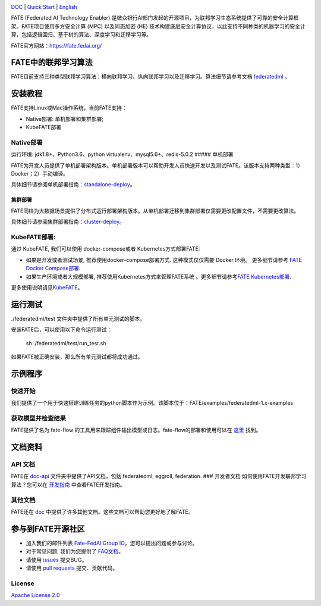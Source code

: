 |License| |CodeStyle| |Style|

.. container::

`DOC <https://github.com/FederatedAI/FATE/tree/master/doc>`__ \| `Quick Start <https://github.com/FederatedAI/FATE/tree/master/examples/federatedml-1.x-examples>`__
\| `English <https://github.com/FederatedAI/FATE/blob/master/README.md>`__

FATE (Federated AI Technology Enabler)
是微众银行AI部门发起的开源项目，为联邦学习生态系统提供了可靠的安全计算框架。FATE项目使用多方安全计算
(MPC) 以及同态加密 (HE)
技术构建底层安全计算协议，以此支持不同种类的机器学习的安全计算，包括逻辑回归、基于树的算法、深度学习和迁移学习等。

FATE官方网站：\ https://fate.fedai.org/

FATE中的联邦学习算法
--------------------

FATE目前支持三种类型联邦学习算法：横向联邦学习、纵向联邦学习以及迁移学习。算法细节请参考文档
`federatedml <./Federatedml>`__ 。

安装教程
--------

FATE支持Linux或Mac操作系统，当前FATE支持：

-  Native部署: 单机部署和集群部署;

-  KubeFATE部署

Native部署
~~~~~~~~~~

运行环境: jdk1.8+、Python3.6、python virtualenv、mysql5.6+、redis-5.0.2
##### 单机部署

FATE为开发人员提供了单机部署架构版本。单机部署版本可以帮助开发人员快速开发以及测试FATE。该版本支持两种类型：1）Docker；2）手动编译。

具体细节请参阅单机部署指南：\ `standalone-deploy <./部署/FATE单机部署指南.rst/>`__\ 。

集群部署
''''''''

FATE同样为大数据场景提供了分布式运行部署架构版本。从单机部署迁移到集群部署仅需要更改配置文件，不需要更改算法。

具体细节请参阅集群部署指南：\ `cluster-deploy <./部署/FATE-Cluster-step-by-step部署指南.rst>`__\ 。

KubeFATE部署:
~~~~~~~~~~~~~

通过 KubeFATE, 我们可以使用 docker-compose或者 Kubernetes方式部署FATE:

-  如果是开发或者测试场景, 推荐使用docker-compose部署方式.
   这种模式仅仅需要 Docker 环境。 更多细节请参考 `FATE Docker
   Compose部署 <https://github.com/FederatedAI/KubeFATE/tree/master/docker-deploy>`__.

-  如果生产环境或者大规模部署, 推荐使用Kubernetes方式来管理FATE系统
   。更多细节请参考\ `FATE
   Kubernetes部署 <https://github.com/FederatedAI/KubeFATE/blob/master/k8s-deploy>`__.

更多使用说明请见\ `KubeFATE <https://github.com/FederatedAI/KubeFATE>`__\ 。

运行测试
--------

./federatedml/test 文件夹中提供了所有单元测试的脚本。

安装FATE后，可以使用以下命令运行测试：

   sh ./federatedml/test/run_test.sh

如果FATE被正确安装，那么所有单元测试都将成功通过。

示例程序
--------

快速开始
~~~~~~~~

我们提供了一个用于快速搭建训练任务的python脚本作为示例。该脚本位于：FATE/examples/federatedml-1.x-examples

获取模型并检查结果
~~~~~~~~~~~~~~~~~~

FATE提供了名为 fate-flow
的工具用来跟踪组件输出模型或日志。fate-flow的部署和使用可以在
`这里 <./fate_flow/README.rst>`__ 找到。

文档资料
--------

API 文档
~~~~~~~~

FATE在 `doc-api <https://github.com/FederatedAI/FATE/tree/develop-1.4/doc/api/>`__ 文件夹中提供了API文档，包括 federatedml,
eggroll, federation. ### 开发者文档
如何使用FATE开发联邦学习算法？您可以在
`开发指南 <./Federatedml/开发指南.rst>`__ 中查看FATE开发指南。

其他文档
~~~~~~~~

FATE还在 `doc <https://github.com/FederatedAI/FATE/tree/develop-1.4/doc/>`__
中提供了许多其他文档。这些文档可以帮助您更好地了解FATE。

参与到FATE开源社区
------------------

-  加入我们的邮件列表 `Fate-FedAI Group
   IO <https://groups.io/g/Fate-FedAI>`__\ ，您可以提出问题或参与讨论。

-  对于常见问题, 我们为您提供了
   `FAQ文档 <https://github.com/WeBankFinTech/FATE/wiki>`__\ 。

-  请使用 `issues <https://github.com/WeBankFinTech/FATE/issues>`__
   提交BUG。

-  请使用 `pull
   requests <https://github.com/WeBankFinTech/FATE/pulls>`__
   提交、贡献代码。

License
~~~~~~~

`Apache License 2.0 <LICENSE>`__

.. |License| image:: https://img.shields.io/badge/License-Apache%202.0-blue.svg
   :target: https://opensource.org/licenses/Apache-2.0
.. |CodeStyle| image:: https://img.shields.io/badge/Check%20Style-Google-brightgreen
   :target: https://checkstyle.sourceforge.io/google_style.html
.. |Style| image:: https://img.shields.io/badge/Check%20Style-Black-black
   :target: https://checkstyle.sourceforge.io/google_style.html
